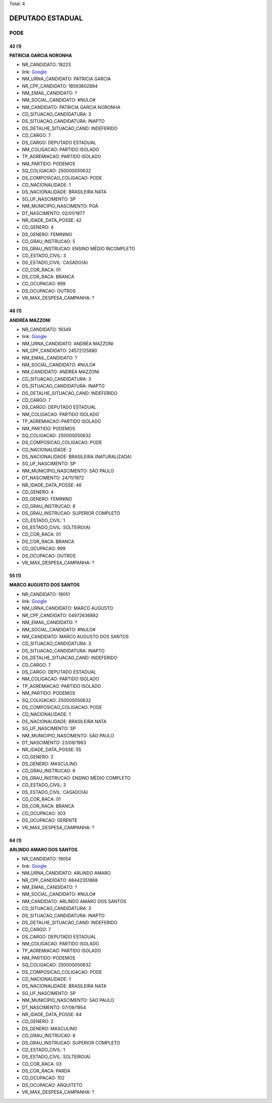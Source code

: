 Total: 4

DEPUTADO ESTADUAL
=================

PODE
----

42 (1)
......

**PATRICIA GARCIA NORONHA**

- NR_CANDIDATO: 19223
- link: `Google <https://www.google.com/search?q=PATRICIA+GARCIA+NORONHA>`_
- NM_URNA_CANDIDATO: PATRICIA GARCIA
- NR_CPF_CANDIDATO: 18593602894
- NM_EMAIL_CANDIDATO: ?
- NM_SOCIAL_CANDIDATO: #NULO#
- NM_CANDIDATO: PATRICIA GARCIA NORONHA
- CD_SITUACAO_CANDIDATURA: 3
- DS_SITUACAO_CANDIDATURA: INAPTO
- DS_DETALHE_SITUACAO_CAND: INDEFERIDO
- CD_CARGO: 7
- DS_CARGO: DEPUTADO ESTADUAL
- NM_COLIGACAO: PARTIDO ISOLADO
- TP_AGREMIACAO: PARTIDO ISOLADO
- NM_PARTIDO: PODEMOS
- SQ_COLIGACAO: 250000050632
- DS_COMPOSICAO_COLIGACAO: PODE
- CD_NACIONALIDADE: 1
- DS_NACIONALIDADE: BRASILEIRA NATA
- SG_UF_NASCIMENTO: SP
- NM_MUNICIPIO_NASCIMENTO: POÁ
- DT_NASCIMENTO: 02/01/1977
- NR_IDADE_DATA_POSSE: 42
- CD_GENERO: 4
- DS_GENERO: FEMININO
- CD_GRAU_INSTRUCAO: 5
- DS_GRAU_INSTRUCAO: ENSINO MÉDIO INCOMPLETO
- CD_ESTADO_CIVIL: 3
- DS_ESTADO_CIVIL: CASADO(A)
- CD_COR_RACA: 01
- DS_COR_RACA: BRANCA
- CD_OCUPACAO: 999
- DS_OCUPACAO: OUTROS
- VR_MAX_DESPESA_CAMPANHA: ?


46 (1)
......

**ANDRÉA MAZZONI**

- NR_CANDIDATO: 19349
- link: `Google <https://www.google.com/search?q=ANDRÉA+MAZZONI>`_
- NM_URNA_CANDIDATO: ANDRÉA MAZZONI
- NR_CPF_CANDIDATO: 24572125880
- NM_EMAIL_CANDIDATO: ?
- NM_SOCIAL_CANDIDATO: #NULO#
- NM_CANDIDATO: ANDRÉA MAZZONI
- CD_SITUACAO_CANDIDATURA: 3
- DS_SITUACAO_CANDIDATURA: INAPTO
- DS_DETALHE_SITUACAO_CAND: INDEFERIDO
- CD_CARGO: 7
- DS_CARGO: DEPUTADO ESTADUAL
- NM_COLIGACAO: PARTIDO ISOLADO
- TP_AGREMIACAO: PARTIDO ISOLADO
- NM_PARTIDO: PODEMOS
- SQ_COLIGACAO: 250000050632
- DS_COMPOSICAO_COLIGACAO: PODE
- CD_NACIONALIDADE: 2
- DS_NACIONALIDADE: BRASILEIRA (NATURALIZADA)
- SG_UF_NASCIMENTO: SP
- NM_MUNICIPIO_NASCIMENTO: SÃO PAULO
- DT_NASCIMENTO: 24/11/1972
- NR_IDADE_DATA_POSSE: 46
- CD_GENERO: 4
- DS_GENERO: FEMININO
- CD_GRAU_INSTRUCAO: 8
- DS_GRAU_INSTRUCAO: SUPERIOR COMPLETO
- CD_ESTADO_CIVIL: 1
- DS_ESTADO_CIVIL: SOLTEIRO(A)
- CD_COR_RACA: 01
- DS_COR_RACA: BRANCA
- CD_OCUPACAO: 999
- DS_OCUPACAO: OUTROS
- VR_MAX_DESPESA_CAMPANHA: ?


55 (1)
......

**MARCO AUGUSTO DOS SANTOS**

- NR_CANDIDATO: 19051
- link: `Google <https://www.google.com/search?q=MARCO+AUGUSTO+DOS+SANTOS>`_
- NM_URNA_CANDIDATO: MARCO AUGUSTO
- NR_CPF_CANDIDATO: 04972636882
- NM_EMAIL_CANDIDATO: ?
- NM_SOCIAL_CANDIDATO: #NULO#
- NM_CANDIDATO: MARCO AUGUSTO DOS SANTOS
- CD_SITUACAO_CANDIDATURA: 3
- DS_SITUACAO_CANDIDATURA: INAPTO
- DS_DETALHE_SITUACAO_CAND: INDEFERIDO
- CD_CARGO: 7
- DS_CARGO: DEPUTADO ESTADUAL
- NM_COLIGACAO: PARTIDO ISOLADO
- TP_AGREMIACAO: PARTIDO ISOLADO
- NM_PARTIDO: PODEMOS
- SQ_COLIGACAO: 250000050632
- DS_COMPOSICAO_COLIGACAO: PODE
- CD_NACIONALIDADE: 1
- DS_NACIONALIDADE: BRASILEIRA NATA
- SG_UF_NASCIMENTO: SP
- NM_MUNICIPIO_NASCIMENTO: SÃO PAULO
- DT_NASCIMENTO: 23/09/1963
- NR_IDADE_DATA_POSSE: 55
- CD_GENERO: 2
- DS_GENERO: MASCULINO
- CD_GRAU_INSTRUCAO: 6
- DS_GRAU_INSTRUCAO: ENSINO MÉDIO COMPLETO
- CD_ESTADO_CIVIL: 3
- DS_ESTADO_CIVIL: CASADO(A)
- CD_COR_RACA: 01
- DS_COR_RACA: BRANCA
- CD_OCUPACAO: 303
- DS_OCUPACAO: GERENTE
- VR_MAX_DESPESA_CAMPANHA: ?


64 (1)
......

**ARLINDO AMARO DOS SANTOS**

- NR_CANDIDATO: 19054
- link: `Google <https://www.google.com/search?q=ARLINDO+AMARO+DOS+SANTOS>`_
- NM_URNA_CANDIDATO: ARLINDO AMARO
- NR_CPF_CANDIDATO: 68442351868
- NM_EMAIL_CANDIDATO: ?
- NM_SOCIAL_CANDIDATO: #NULO#
- NM_CANDIDATO: ARLINDO AMARO DOS SANTOS
- CD_SITUACAO_CANDIDATURA: 3
- DS_SITUACAO_CANDIDATURA: INAPTO
- DS_DETALHE_SITUACAO_CAND: INDEFERIDO
- CD_CARGO: 7
- DS_CARGO: DEPUTADO ESTADUAL
- NM_COLIGACAO: PARTIDO ISOLADO
- TP_AGREMIACAO: PARTIDO ISOLADO
- NM_PARTIDO: PODEMOS
- SQ_COLIGACAO: 250000050632
- DS_COMPOSICAO_COLIGACAO: PODE
- CD_NACIONALIDADE: 1
- DS_NACIONALIDADE: BRASILEIRA NATA
- SG_UF_NASCIMENTO: SP
- NM_MUNICIPIO_NASCIMENTO: SAO PAULO
- DT_NASCIMENTO: 07/09/1954
- NR_IDADE_DATA_POSSE: 64
- CD_GENERO: 2
- DS_GENERO: MASCULINO
- CD_GRAU_INSTRUCAO: 8
- DS_GRAU_INSTRUCAO: SUPERIOR COMPLETO
- CD_ESTADO_CIVIL: 1
- DS_ESTADO_CIVIL: SOLTEIRO(A)
- CD_COR_RACA: 03
- DS_COR_RACA: PARDA
- CD_OCUPACAO: 102
- DS_OCUPACAO: ARQUITETO
- VR_MAX_DESPESA_CAMPANHA: ?


